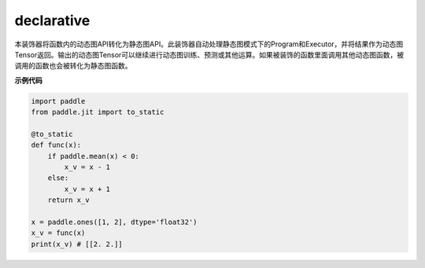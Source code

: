 .. _cn_api_fluid_dygraph_declarative:

declarative
-------------------------------

.. py:decorator:: paddle.fluid.dygraph.jit.declarative

本装饰器将函数内的动态图API转化为静态图API。此装饰器自动处理静态图模式下的Program和Executor，并将结果作为动态图Tensor返回。输出的动态图Tensor可以继续进行动态图训练、预测或其他运算。如果被装饰的函数里面调用其他动态图函数，被调用的函数也会被转化为静态图函数。

**示例代码**

.. code-block:: python

    import paddle
    from paddle.jit import to_static

    @to_static
    def func(x):
        if paddle.mean(x) < 0:
            x_v = x - 1
        else:
            x_v = x + 1
        return x_v

    x = paddle.ones([1, 2], dtype='float32')
    x_v = func(x)
    print(x_v) # [[2. 2.]]

